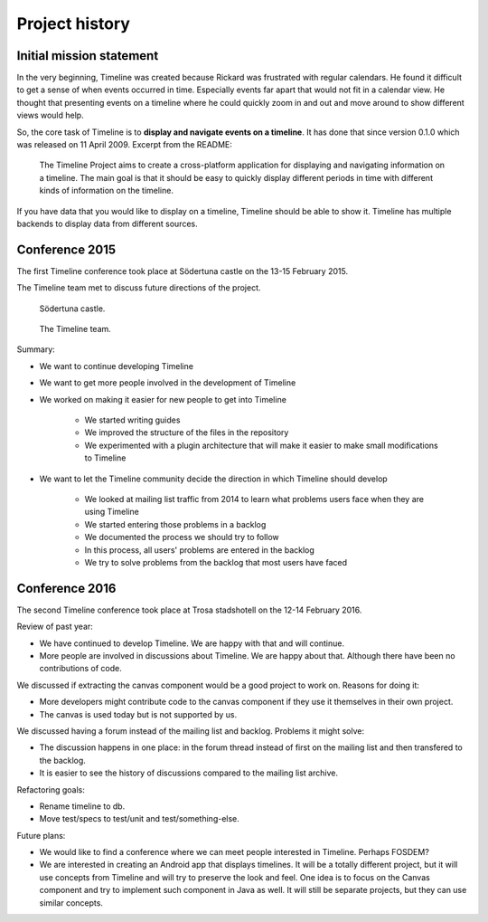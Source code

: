 Project history
===============

Initial mission statement
-------------------------

In the very beginning, Timeline was created because Rickard was frustrated with
regular calendars. He found it difficult to get a sense of when events occurred
in time. Especially events far apart that would not fit in a calendar view. He
thought that presenting events on a timeline where he could quickly zoom in and
out and move around to show different views would help.

So, the core task of Timeline is to **display and navigate events on a
timeline**. It has done that since version 0.1.0 which was released on 11 April
2009. Excerpt from the README:

    The Timeline Project aims to create a cross-platform application for
    displaying and navigating information on a timeline. The main goal is that
    it should be easy to quickly display different periods in time with
    different kinds of information on the timeline.

If you have data that you would like to display on a timeline, Timeline should
be able to show it. Timeline has multiple backends to display data from
different sources.

Conference 2015
---------------

The first Timeline conference took place at Södertuna castle on the 13-15
February 2015.

The Timeline team met to discuss future directions of the project.

.. figure:: /images/2015-conference-castle.jpg

    Södertuna castle.

.. figure:: /images/2015-conference-team.jpg

    The Timeline team.

Summary:

* We want to continue developing Timeline
* We want to get more people involved in the development of Timeline
* We worked on making it easier for new people to get into Timeline

    * We started writing guides
    * We improved the structure of the files in the repository
    * We experimented with a plugin architecture that will make it easier to
      make small modifications to Timeline

* We want to let the Timeline community decide the direction in which Timeline
  should develop

    * We looked at mailing list traffic from 2014 to learn what problems users
      face when they are using Timeline
    * We started entering those problems in a backlog
    * We documented the process we should try to follow
    * In this process, all users' problems are entered in the backlog
    * We try to solve problems from the backlog that most users have faced

Conference 2016
---------------

The second Timeline conference took place at Trosa stadshotell on the 12-14
February 2016.

Review of past year:

* We have continued to develop Timeline. We are happy with that and will
  continue.
* More people are involved in discussions about Timeline. We are happy about
  that. Although there have been no contributions of code.

We discussed if extracting the canvas component would be a good project to work
on. Reasons for doing it:

* More developers might contribute code to the canvas component if they use it
  themselves in their own project.
* The canvas is used today but is not supported by us.

We discussed having a forum instead of the mailing list and backlog. Problems
it might solve:

* The discussion happens in one place: in the forum thread instead of first on
  the mailing list and then transfered to the backlog.
* It is easier to see the history of discussions compared to the mailing list
  archive.

Refactoring goals:

* Rename timeline to db.
* Move test/specs to test/unit and test/something-else.

Future plans:

* We would like to find a conference where we can meet people interested in
  Timeline. Perhaps FOSDEM?

* We are interested in creating an Android app that displays timelines. It will
  be a totally different project, but it will use concepts from Timeline and
  will try to preserve the look and feel. One idea is to focus on the Canvas
  component and try to implement such component in Java as well. It will still
  be separate projects, but they can use similar concepts.
